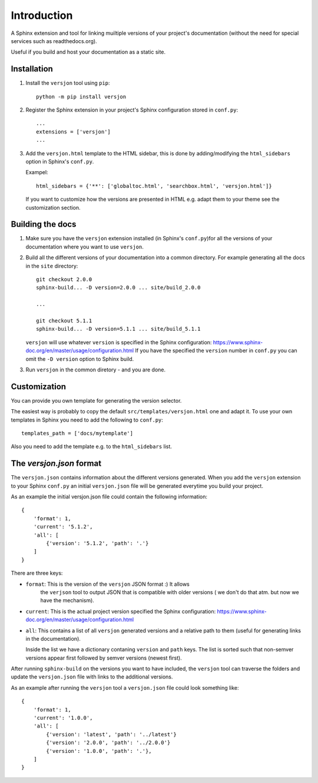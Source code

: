 Introduction
============

.. image:: https://img.shields.io/appveyor/ci/SteinwurfApS/versjon/master.svg?style=flat-square&logo=appveyor
    :target: https://ci.appveyor.com/project/SteinwurfApS/versjon

.. image:: https://travis-ci.org/steinwurf/versjon.svg?branch=master
    :target: https://travis-ci.org/steinwurf/versjon

A Sphinx extension and tool for linking muiltiple versions of your project's
documentation (without the need for special services such as readthedocs.org).

Useful if you build and host your documentation as a static site.

Installation
------------

1. Install the ``versjon`` tool using ``pip``::

      python -m pip install versjon

2. Register the Sphinx extension in your project's Sphinx configuration stored in
   ``conf.py``::

       ...
       extensions = ['versjon']
       ...

3. Add the ``versjon.html`` template to the HTML sidebar, this is done by
   adding/modifying the ``html_sidebars`` option in Sphinx's ``conf.py``.

   Exampel::

       html_sidebars = {'**': ['globaltoc.html', 'searchbox.html', 'versjon.html']}

   If you want to customize how the versions are presented in HTML e.g. adapt
   them to your theme see the customization section.


Building the docs
-----------------

1. Make sure you have the ``versjon`` extension installed
   (in Sphinx's ``conf.py``)for all the versions of your documentation where you
   want to use ``versjon``.

2. Build all the different versions of your documentation into a common
   directory. For example generating all the docs in the ``site`` directory::

       git checkout 2.0.0
       sphinx-build... -D version=2.0.0 ... site/build_2.0.0

       ...

       git checkout 5.1.1
       sphinx-build... -D version=5.1.1 ... site/build_5.1.1


   ``versjon`` will use whatever ``version`` is specified in the Sphinx
   configuration: https://www.sphinx-doc.org/en/master/usage/configuration.html
   If you have the specified the ``version`` number in ``conf.py`` you can omit
   the ``-D version`` option to Sphinx build.

3. Run ``versjon`` in the common diretory - and you are done.

Customization
-------------
You can provide you own template for generating the version selector.

The easiest way is probably to copy the default ``src/templates/versjon.html``
one and adapt it. To use your own templates in Sphinx you need to add the
following to ``conf.py``::

    templates_path = ['docs/mytemplate']

Also you need to add the template e.g. to the ``html_sidebars`` list.

The `versjon.json` format
-------------------------

The ``versjon.json`` contains information about the different versions
generated. When you add the ``versjon`` extension to your Sphinx ``conf.py``
an initial ``versjon.json`` file will be generated everytime you build
your project.

As an example the initial versjon.json file could contain the following
information::

    {
        'format': 1,
        'current': '5.1.2',
        'all': [
            {'version': '5.1.2', 'path': '.'}
        ]
    }

There are three keys:

* ``format``: This is the version of the ``versjon`` JSON format :) It allows
   the ``verjson`` tool to output JSON that is compatible with older versions (
   we don't do that atm. but now we have the mechanism).
* ``current``: This is the actual project version specified the Sphinx
  configuration: https://www.sphinx-doc.org/en/master/usage/configuration.html
* ``all``: This contains a list of all ``versjon`` generated versions and a
  relative path to them (useful for generating links in the documentation).

  Inside the list we have a dictionary contaning ``version`` and ``path`` keys.
  The list is sorted such that non-semver versions appear first followed by
  semver versions (newest first).

After running ``sphinx-build`` on the versions you want to have included,
the ``versjon`` tool can traverse the folders and update the ``versjon.json``
file with links to the additional versions.

As an example after running the ``versjon`` tool a ``versjon.json`` file could
look something like::

    {
        'format': 1,
        'current': '1.0.0',
        'all': [
            {'version': 'latest', 'path': '../latest'}
            {'version': '2.0.0', 'path': '../2.0.0'}
            {'version': '1.0.0', 'path': '.'},
        ]
    }
